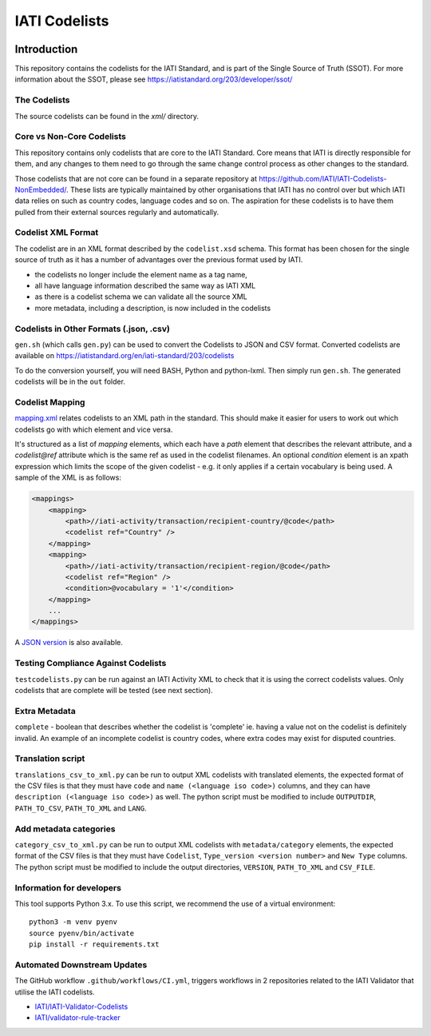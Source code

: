 IATI Codelists
^^^^^^^^^^^^^^

.. image:: https://github.com/IATI/IATI-Codelists/workflows/CI/badge.svg
   :target: https://github.com/IATI/IATI-Codelists/actions
.. image:: https://img.shields.io/badge/license-MIT-blue.svg
    :target: https://github.com/IATI/IATI-Codelists/blob/version-2.03/LICENSE

Introduction
------------

This repository contains the codelists for the IATI Standard, and is part of the Single Source of Truth (SSOT). For more information about the SSOT, please see https://iatistandard.org/203/developer/ssot/ 

The Codelists
=============

The source codelists can be found in the `xml/` directory. 

Core vs Non-Core Codelists
=================================

This repository contains only codelists that are core to the IATI Standard. Core means that IATI is directly responsible for them, and any changes to them need to go through the same change control process as other changes to the standard.

Those codelists that are not core can be found in a separate repository at `<https://github.com/IATI/IATI-Codelists-NonEmbedded/>`_. These lists are typically maintained by other organisations that IATI has no control over but which IATI data relies on such as country codes, language codes and so on. The aspiration for these codelists is to have them pulled from their external sources regularly and automatically.

Codelist XML Format
===================

The codelist are in an XML format described by the  ``codelist.xsd`` schema. 
This format has been chosen for the single source of truth as it has a number of advantages over the previous format used by IATI.
 
* the codelists no longer include the element name as a tag name,
* all have language information described the same way as IATI XML 
* as there is a codelist schema we can validate all the source XML 
* more metadata, including a description, is now included in the codelists

Codelists in Other Formats (.json, .csv)
========================================

``gen.sh`` (which calls ``gen.py``) can be used to convert the Codelists to JSON and CSV format. Converted codelists are available on https://iatistandard.org/en/iati-standard/203/codelists

To do the conversion yourself, you will need BASH, Python and python-lxml. Then simply run ``gen.sh``. The generated codelists will be in the ``out`` folder.

Codelist Mapping
================

`mapping.xml <https://github.com/IATI/IATI-Codelists/blob/version-2.03/mapping.xml>`__ relates codelists to an XML path in the standard. This should make it easier for users to work out which codelists go with which element and vice versa.

It's structured as a list of `mapping` elements, which each have a `path` element that describes the relevant attribute, and a `codelist@ref` attribute which is the same ref as used in the codelist filenames. An optional `condition` element is an xpath expression which limits the scope of the given codelist - e.g. it only applies if a certain vocabulary is being used. A sample of the XML is as follows:

.. code-block:: xml

    <mappings>
        <mapping>
            <path>//iati-activity/transaction/recipient-country/@code</path>
            <codelist ref="Country" />
        </mapping>
        <mapping>
            <path>//iati-activity/transaction/recipient-region/@code</path>
            <codelist ref="Region" />
            <condition>@vocabulary = '1'</condition>
        </mapping>
        ...
    </mappings>

A `JSON version <http://iatistandard.org/203/codelists/downloads/clv1/mapping.json>`__ is also available.

Testing Compliance Against Codelists
===================================

``testcodelists.py`` can be run against an IATI Activity XML to check that it is using the correct codelists values. Only codelists that are complete will be tested (see next section).

Extra Metadata
==============

``complete`` - boolean that describes whether the codelist is 'complete' ie. having a value not on the codelist is definitely invalid. An example of an incomplete codelist is country codes, where extra codes may exist for disputed countries.

Translation script
==================

``translations_csv_to_xml.py`` can be run to output XML codelists with translated elements, the expected format of the CSV files is that they must have ``code`` and ``name (<language iso code>)`` columns, and they can have ``description (<language iso code>)`` as well. The python script must be modified to include ``OUTPUTDIR``, ``PATH_TO_CSV``, ``PATH_TO_XML`` and ``LANG``. 

Add metadata categories
=======================

``category_csv_to_xml.py`` can be run to output XML codelists with ``metadata/category`` elements, the expected format of the CSV files is that they must have ``Codelist``, ``Type_version <version number>`` and ``New Type`` columns. The python script must be modified to include the output directories, ``VERSION``, ``PATH_TO_XML`` and ``CSV_FILE``. 

Information for developers
==========================

This tool supports Python 3.x. To use this script, we recommend the use of a virtual environment::

    python3 -m venv pyenv
    source pyenv/bin/activate
    pip install -r requirements.txt

Automated Downstream Updates
============================

The GitHub workflow ``.github/workflows/CI.yml``, triggers workflows in 2 repositories related to the IATI Validator that utilise the IATI codelists. 

- `IATI/IATI-Validator-Codelists <https://github.com/IATI/IATI-Validator-Codelists>`__
- `IATI/validator-rule-tracker <https://github.com/IATI/validator-rule-tracker>`__

